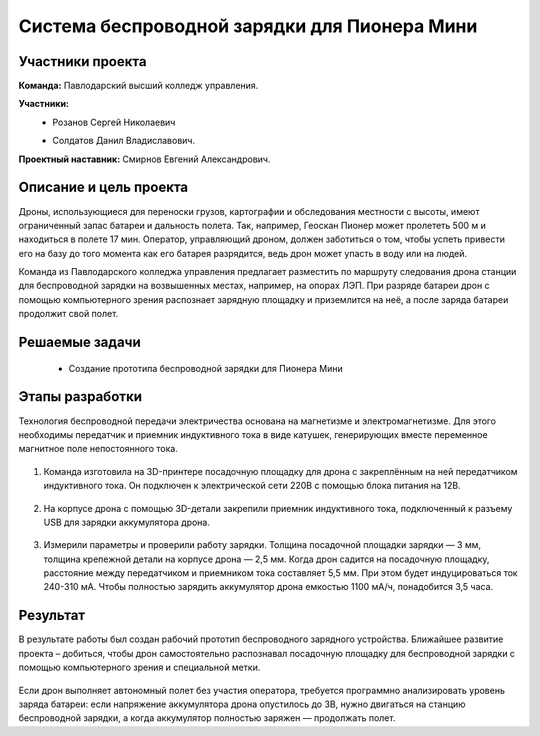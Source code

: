 Cистема беспроводной зарядки для Пионера Мини
=============================================

.. raw:: html

   <div style="position: relative; padding-bottom: 50%; overflow: hidden; margin-bottom:30px;margin-left: 0px;margin-right: 0px;">
        <iframe src="https://www.youtube.com/embed/sF9QsedDfVo?list=PLV31ZusyYaebzbHk7L3fdJneqxzEnBbap" allowfullscreen="" style="position: absolute; width:100%; height: 100%;" frameborder="0"></iframe>
   </div>

Участники проекта
~~~~~~~~~~~~~~~~~

**Команда:**  Павлодарский высший колледж управления.

**Участники:**
 - | Розанов Сергей Николаевич
 - | Солдатов Данил Владиславович.
 

**Проектный наставник:** Смирнов Евгений Александрович. 

Описание и цель проекта
~~~~~~~~~~~~~~~~~~~~~~~

Дроны, использующиеся для переноски грузов, картографии и обследования местности с высоты, имеют ограниченный запас батареи и дальность полета. Так, например, Геоскан Пионер может пролететь 500 м и находиться в полете 17 мин. Оператор, управляющий дроном, должен заботиться о том, чтобы успеть привести его на базу до того момента как его батарея разрядится, ведь дрон может упасть в воду или на людей.

Команда из Павлодарского колледжа управления предлагает разместить по маршруту следования дрона станции для беспроводной зарядки на возвышенных местах, например, на опорах ЛЭП. При разряде батареи дрон с помощью компьютерного зрения распознает зарядную площадку и приземлится на неё, а после заряда батареи продолжит свой полет.

Решаемые задачи
~~~~~~~~~~~~~~~

 * Создание прототипа беспроводной зарядки для Пионера Мини 

Этапы разработки
~~~~~~~~~~~~~~~~

Технология беспроводной передачи электричества основана на магнетизме и электромагнетизме. Для этого необходимы передатчик и приемник индуктивного тока в виде катушек, генерирующих вместе переменное магнитное поле непостоянного тока.

	.. image:: media/img02.jpg

1) Команда изготовила на 3D-принтере посадочную площадку для дрона с закреплённым на ней передатчиком индуктивного тока. Он подключен к электрической сети 220В с помощью блока питания на 12В.

	.. image:: media/img03.jpg		

	.. image:: media/img04.jpg		

	.. image:: media/img05.jpg			

2) На корпусе дрона с помощью 3D-детали закрепили приемник индуктивного тока, подключенный к разъему USB для зарядки аккумулятора дрона.
	
	.. image:: media/img06.jpg		

	.. image:: media/img07.jpg		

	.. image:: media/img08.jpg		

3) Измерили параметры и проверили работу зарядки. Толщина посадочной площадки зарядки — 3 мм, толщина крепежной детали на корпусе дрона — 2,5 мм. Когда дрон садится на посадочную площадку, расстояние между передатчиком и приемником тока составляет 5,5 мм. При этом будет индуцироваться ток 240-310 мА. Чтобы полностью зарядить аккумулятор дрона емкостью 1100 мА/ч, понадобится 3,5 часа.

	.. image:: media/img09.jpg

Результат
~~~~~~~~~

В результате работы был создан рабочий прототип беспроводного зарядного устройства. Ближайшее развитие проекта – добиться, чтобы дрон самостоятельно распознавал посадочную площадку для беспроводной зарядки с помощью компьютерного зрения и специальной метки.
	
	.. image:: media/img10.jpg

	.. image:: media/img11.jpg

	.. image:: media/img12.jpg
	

Если дрон выполняет автономный полет без участия оператора, требуется программно анализировать уровень заряда батареи: если напряжение аккумулятора дрона опустилось до 3В, нужно двигаться на станцию беспроводной зарядки, а когда аккумулятор полностью заряжен — продолжать полет.
